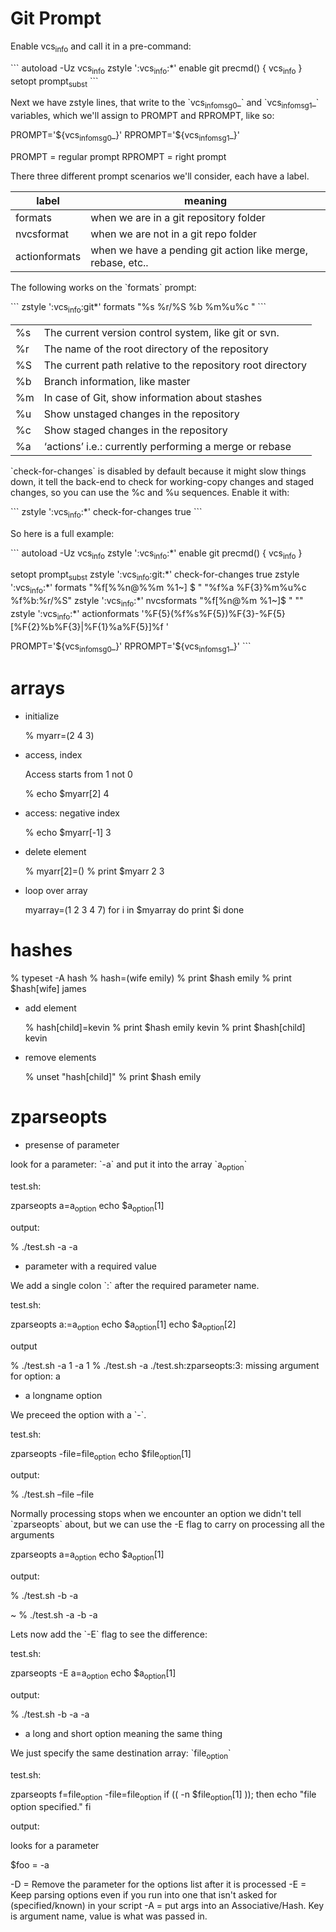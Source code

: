 * Git Prompt

Enable vcs_info and call it in a pre-command:

```
autoload -Uz vcs_info
zstyle ':vcs_info:*' enable git
precmd() {
    vcs_info
}
setopt prompt_subst
```

Next we have zstyle lines, that write to the `vcs_info_msg_0_` and
`vcs_info_msg_1_` variables, which we'll assign to PROMPT and
RPROMPT, like so:

PROMPT='${vcs_info_msg_0_}'
RPROMPT='${vcs_info_msg_1_}'

PROMPT = regular prompt
RPROMPT = right prompt

There three different prompt scenarios we'll consider, each have a
label.  

|---------------+-------------------------------------------------------------|
| label         | meaning                                                     |
|---------------+-------------------------------------------------------------|
| formats       | when we are in a git repository folder                      |
| nvcsformat    | when we are not in a git repo folder                        |
| actionformats | when we have a pending git action like merge, rebase, etc.. |
|---------------+-------------------------------------------------------------|


The following works on the `formats` prompt:

```
zstyle ':vcs_info:git*' formats "%s  %r/%S %b %m%u%c "
```

|----+------------------------------------------------------------|
| %s | The current version control system, like git or svn.       |
| %r | The name of the root directory of the repository           |
| %S | The current path relative to the repository root directory |
| %b | Branch information, like master                            |
| %m | In case of Git, show information about stashes             |
| %u | Show unstaged changes in the repository                    |
| %c | Show staged changes in the repository                      |
| %a | ‘actions’ i.e.: currently performing a merge or rebase     |
|----+------------------------------------------------------------|

`check-for-changes` is disabled by default because it might slow
things down, it tell the back-end to check for working-copy changes
and staged changes, so you can use the %c and %u sequences. Enable it
with:

```
zstyle ':vcs_info:*' check-for-changes true 
```

So here is a full example:

```
autoload -Uz vcs_info
zstyle ':vcs_info:*' enable git
precmd() {
    vcs_info
}
 
setopt prompt_subst
zstyle ':vcs_info:git:*' check-for-changes true
zstyle ':vcs_info:*'    formats "%f[%%n@%%m %1~] $ " "%f%a %F{3}%m%u%c %f%b:%r/%S" 
zstyle ':vcs_info:*'    nvcsformats   "%f[%n@%m %1~]$ " ""
zstyle ':vcs_info:*'    actionformats '%F{5}(%f%s%F{5})%F{3}-%F{5}[%F{2}%b%F{3}|%F{1}%a%F{5}]%f '

PROMPT='${vcs_info_msg_0_}'
RPROMPT='${vcs_info_msg_1_}'
```

* arrays

+ initialize 

    % myarr=(2 4 3)  

+ access, index

 Access starts from 1 not 0

    % echo $myarr[2]
    4

+ access: negative index

    % echo $myarr[-1]
    3

+ delete element

    % myarr[2]=()
    % print $myarr
    2 3

+ loop over array

    myarray=(1 2 3 4 7)
    for i in $myarray
    do
      print $i
    done

* hashes

    % typeset -A hash
    % hash=(wife emily)
    % print $hash
    emily
    % print $hash[wife]
    james

+ add element

    % hash[child]=kevin
    % print $hash
    emily kevin
    % print $hash[child]
    kevin

+ remove elements

    % unset "hash[child]"
    % print $hash
    emily
* zparseopts

+ presense of parameter

look for a parameter: `-a` and put it into the array `a_option`

test.sh:

    zparseopts a=a_option
    echo $a_option[1]

output:

    % ./test.sh -a
    -a

+ parameter with a required value

We add a single colon `:` after the required parameter name.

test.sh:

    zparseopts a:=a_option
    echo $a_option[1]
    echo $a_option[2]

output

    % ./test.sh -a 1
    -a
    1
    % ./test.sh -a
    ./test.sh:zparseopts:3: missing argument for option: a

+ a longname option

We preceed the option with a `-`.

test.sh:

    zparseopts -file=file_option
    echo $file_option[1]

output:

    % ./test.sh --file
    --file

Normally processing stops when we encounter an option we didn't tell
`zparseopts` about, but we can use the -E flag to carry on processing
all the arguments

    zparseopts a=a_option
    echo $a_option[1]

output:

    % ./test.sh -b -a
     
    ~ % ./test.sh -a -b
    -a

Lets now add the `-E` flag to see the difference:

test.sh:

    zparseopts -E a=a_option
    echo $a_option[1]

output:

    % ./test.sh -b -a
    -a


+ a long and short option meaning the same thing

We just specify the same destination array: `file_option`

test.sh:

    zparseopts f=file_option -file=file_option
    if (( -n $file_option[1] )); then
      echo "file option specified."
    fi

output:


























looks for a parameter 

$foo = -a    

-D = Remove the parameter for the options list after it is processed
-E = Keep parsing options even if you run into one that isn't asked
for (specified/known) in your script
-A = put args into an Associative/Hash.  Key is argument name, value
is what was passed in.

